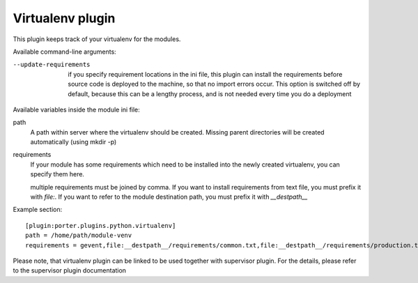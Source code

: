 Virtualenv plugin
=================

This plugin keeps track of your virtualenv for the modules.

Available command-line arguments:

--update-requirements
    if you specify requirement locations in the ini file, this plugin can
    install the requirements before source code is deployed to the machine,
    so that no import errors occur. This option is switched off by default,
    because this can be a lengthy process, and is not needed every time you
    do a deployment

Available variables inside the module ini file:

path
    A path within server where the virtualenv should be created.
    Missing parent directories will be created automatically (using mkdir -p)
requirements
    If your module has some requirements which need to be installed into
    the newly created virtualenv, you can specify them here.

    multiple requirements must be joined by comma. If you want to install
    requirements from text file, you must prefix it with `file:`. If you want to
    refer to the module destination path, you must prefix it with `__destpath__`

Example section::

    [plugin:porter.plugins.python.virtualenv]
    path = /home/path/module-venv
    requirements = gevent,file:__destpath__/requirements/common.txt,file:__destpath__/requirements/production.txt

Please note, that virtualenv plugin can be linked to be used together with
supervisor plugin. For the details, please refer to the supervisor plugin
documentation
